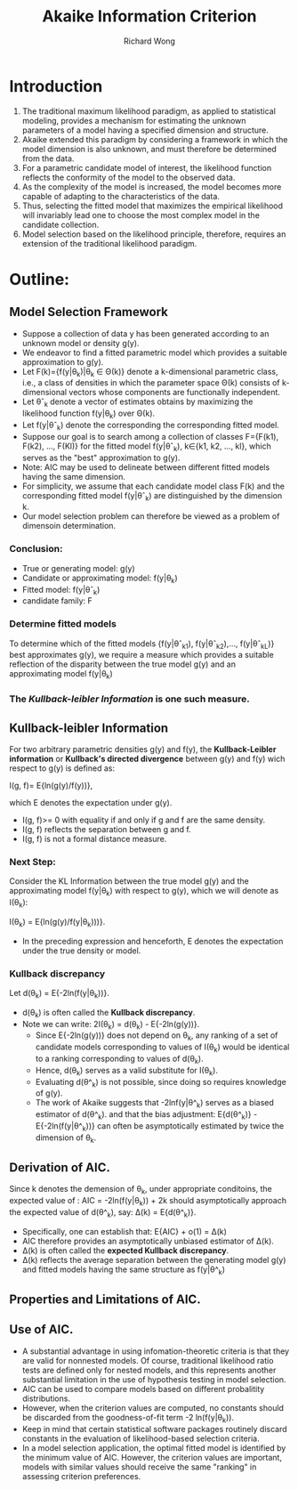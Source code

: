 # -*- mode: org -*-
# Last modified: <2012-08-15 11:22:25 Wednesday by richard>
#+STARTUP: showall
#+LaTeX_CLASS: chinese-export
#+TODO: TODO(t) UNDERGOING(u) | DONE(d) CANCELED(c)
#+TITLE:   Akaike Information Criterion
#+AUTHOR: Richard Wong

* Introduction
  1. The traditional maximum likelihood paradigm, as applied to
     statistical modeling, provides a mechanism for estimating the
     unknown parameters of a model having a specified dimension and
     structure.
  2. Akaike extended this paradigm by considering a framework in which
     the model dimension is also unknown, and must therefore be
     determined from the data.
  3. For a parametric candidate model of interest, the likelihood
     function reflects the conformity of the model to the observed data.
  4. As the complexity of the model is increased, the model becomes
     more capable of adapting to the characteristics of the data.
  5. Thus, selecting the fitted model that maximizes the empirical
     likelihood will invariably lead one to choose the most complex
     model in the candidate collection.
  6. Model selection based on the likelihood principle, therefore,
     requires an extension of the traditional likelihood paradigm.

* Outline:
** Model Selection Framework
   * Suppose a collection of data y has been generated according to an
     unknown model or density g(y).
   * We endeavor to find a fitted parametric model which provides a
     suitable approximation to g(y).
   * Let F(k)={f(y|θ_k)|θ_k \in Θ(k)} denote a
     k-dimensional parametric class, i.e., a class of densities in
     which the parameter space Θ(k) consists of k-dimensional
     vectors whose components are functionally independent.
   * Let θˆ_k denote a vector of estimates obtains by maximizing the
     likelihood function f(y|θ_k) over Θ(k).
   * Let f(y|θˆ_k) denote the corresponding the corresponding fitted
     model.
   * Suppose our goal is to search among a collection of classes
     F={F(k1), F(k2), ..., F(Kl)} for the fitted model f(y|θˆ_k),
     k∈{k1, k2, ..., kl}, which serves as the "best" approximation to
     g(y).
   * Note: AIC may be used to delineate between different fitted
     models having the same dimension.
   * For simplicity, we assume that each candidate model class F(k)
     and the corresponding fitted model f(y|θˆ_k) are distinguished by
     the dimension k.
   * Our model selection problem can therefore be viewed as a problem
     of dimensoin determination.

*** Conclusion:
    - True or generating model: g(y)
    - Candidate or approximating model: f(y|θ_k)
    - Fitted model: f(y|θˆ_k)
    - candidate family: F

*** Determine fitted models
    To determine which of the fitted models {f(y|θˆ_k1),
    f(y|θˆ_k2),..., f(y|θˆ_k_L)} best approximates g(y), we require a
    measure which provides a suitable reflection of the disparity
    between the true model g(y) and an approximating model f(y|θ_k)
*** The /Kullback-leibler Information/ is one such measure.

** Kullback-leibler Information
   For two arbitrary parametric densities g(y) and f(y), the
   *Kullback-Leibler information* or *Kullback's directed divergence*
   between g(y) and f(y) wich respect to g(y) is defined as:

   I(g, f)= E{ln(g(y)/f(y))},

   which E denotes the expectation under g(y).
     * I(g, f)>= 0 with equality if and only if g and f are the same
       density.
     * I(g, f) reflects the separation between g and f.
     * I(g, f) is not a formal distance measure.

*** Next Step:
    Consider the KL Information between the true model g(y) and the
    approximating model f(y|θ_k) with respect to g(y), which we will
    denote as I(θ_k):

     I(θ_k) = E{ln(g(y)/f(y|θ_k)))}.
     * In the preceding expression and henceforth, E denotes the
       expectation under the true density or model.

*** Kullback discrepancy
    Let
    d(θ_k) = E{-2ln(f(y|θ_k))}.
    * d(θ_k) is often called the *Kullback discrepancy*.
    * Note we can write:
      2I(θ_k) = d(θ_k) - E{-2ln(g(y))}.
      * Since E{-2ln(g(y))} does not depend on θ_k, any ranking of a
        set of candidate models corresponding to values of I(θ_k)
        would be identical to a ranking corresponding to values of
        d(θ_k).
      * Hence, d(θ_k) serves as a valid substitute for  I(θ_k).
      * Evaluating d(θ^_k) is not possible, since doing so requires
        knowledge of g(y).
      * The work of Akaike suggests that -2lnf(y|θ^_k) serves as a
        biased estimator of d(θ^_k). and that the bias adjustment:
        E{d(θ^_k)} - E{-2ln(f(y|θ^_k))}
        can often be asymptotically estimated by twice the dimension
        of θ_k.

** Derivation of AIC.
   Since k denotes the demension of θ_k, under appropriate conditoins,
   the expected value of :
   AIC = -2ln(f(y|θ_k)) + 2k
   should asymptotically approach the expected value of d(θ^_k), say:
   ∆(k) = E{d(θ^_k)}.
   * Specifically, one can establish that:
     E{AIC} + o(1) = ∆(k)
   * AIC therefore provides an asymptotically unbiased estimator of
     ∆(k).
   * ∆(k) is often called the *expected Kullback discrepancy*.
   * ∆(k) reflects the average separation between the generating model
     g(y) and fitted models having the same structure as f(y|θ^_k)


** Properties and Limitations of AIC.
** Use of AIC.
   * A substantial advantage in using infomation-theoretic criteria is
     that they are valid for nonnested models. Of course, traditional
     likelihood ratio tests are defined only for nested models, and
     this represents another substantial limitation in the use of
     hypothesis testing in model selection.
   * AIC can be used to compare models based on different probalitity
     distributions.
   * However, when the criterion values are computed, no constants
     should be discarded from the goodness-of-fit term -2 ln(f(y|θ_k)).
   * Keep in mind that certain statistical software packages routinely
     discard constants in the evaluation of likelihood-based selection
     criteria.
   * In a model selection application, the optimal fitted model is
     identified by the minimum value of AIC. However, the criterion
     values are important, models with similar values should receive
     the same "ranking" in assessing criterion preferences.
